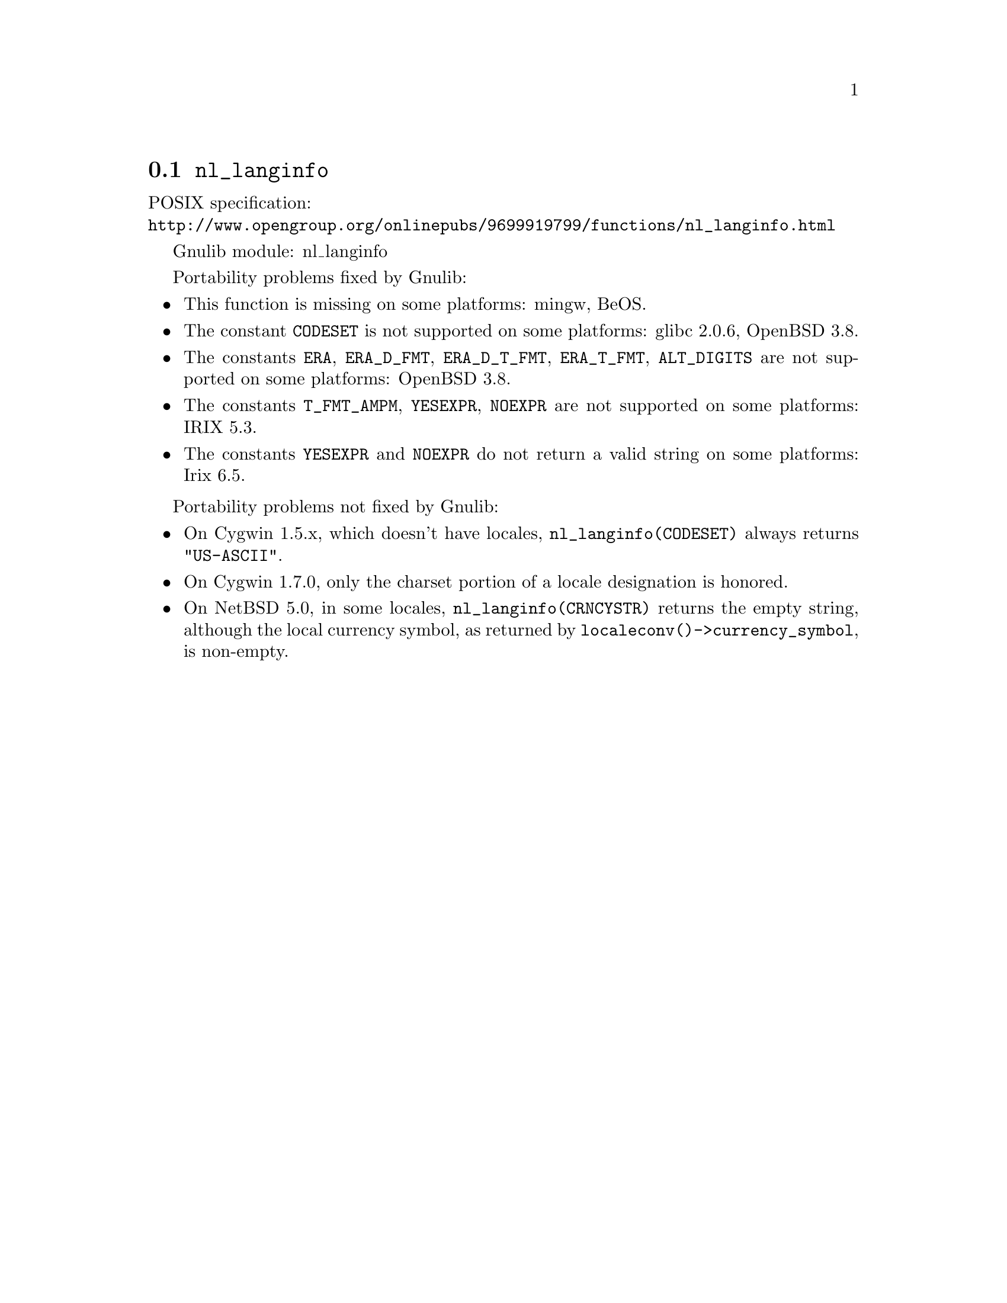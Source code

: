@node nl_langinfo
@section @code{nl_langinfo}
@findex nl_langinfo

POSIX specification:@* @url{http://www.opengroup.org/onlinepubs/9699919799/functions/nl_langinfo.html}

Gnulib module: nl_langinfo

Portability problems fixed by Gnulib:
@itemize
@item
This function is missing on some platforms:
mingw, BeOS.
@item
The constant @code{CODESET} is not supported on some platforms:
glibc 2.0.6, OpenBSD 3.8.
@item
The constants @code{ERA}, @code{ERA_D_FMT}, @code{ERA_D_T_FMT},
@code{ERA_T_FMT}, @code{ALT_DIGITS} are not supported on some platforms:
OpenBSD 3.8.
@item
The constants @code{T_FMT_AMPM}, @code{YESEXPR}, @code{NOEXPR} are not
supported on some platforms:
IRIX 5.3.
@item
The constants @code{YESEXPR} and @code{NOEXPR} do not return a valid
string on some platforms:
Irix 6.5.
@end itemize

Portability problems not fixed by Gnulib:
@itemize
@item
On Cygwin 1.5.x, which doesn't have locales, @code{nl_langinfo(CODESET)} always
returns @code{"US-ASCII"}.

@item
On Cygwin 1.7.0, only the charset portion of a locale designation is honored.

@item
On NetBSD 5.0, in some locales, @code{nl_langinfo(CRNCYSTR)} returns the
empty string, although the local currency symbol, as returned by
@code{localeconv()->currency_symbol}, is non-empty.
@end itemize
